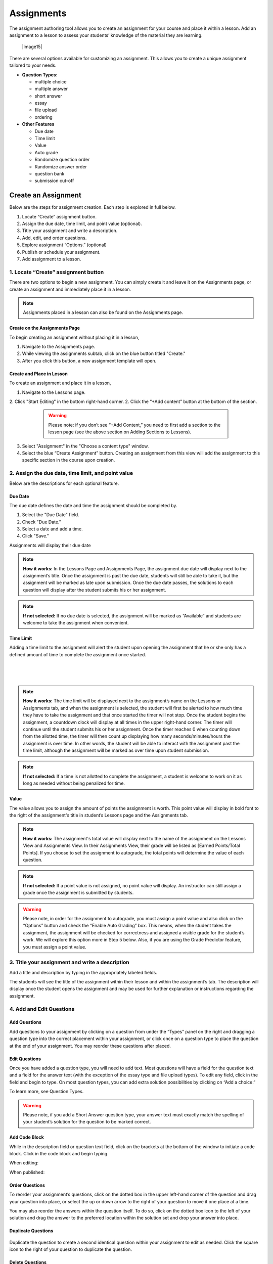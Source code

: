 ======================
Assignments
======================


The assignment authoring tool allows you to create an assignment for
your course and place it within a lesson. Add an assignment to a lesson
to assess your students’ knowledge of the material they are learning.

 |image15|

There are several options available for customizing an assignment. This
allows you to create a unique assignment tailored to your needs.

-  **Question Types:** 

   - multiple choice
   - multiple answer
   - short answer
   - essay
   - file upload
   - ordering
   
-  **Other Features** 

   - Due date
   - Time limit
   - Value
   - Auto grade
   - Randomize question order
   - Randomize answer order
   - question bank
   - submission cut-off
	

Create an Assignment
====================

Below are the steps for assignment creation. Each step is explored in
full below.

1. Locate “Create” assignment button.
2. Assign the due date, time limit, and point value (optional).
3. Title your assignment and write a description.
4. Add, edit, and order questions.
5. Explore assignment “Options.” (optional)
6. Publish or schedule your assignment.
7. Add assignment to a lesson.

1. Locate “Create” assignment button
-----------------------------------------

There are two options to begin a new assignment. You can simply create it and leave it on the Assignments page, or create an assignment and immediately place it in a lesson. 

.. note:: Assignments placed in a lesson can also be found on the Assignments page.

Create on the Assignments Page
^^^^^^^^^^^^^^^^^^^^^^^^^^^^^^^

To begin creating an assignment without placing it in a lesson,

1. Navigate to the Assignments page.
2. While viewing the assignments subtab, click on the blue button titled "Create." 
3. After you click this button, a new assignment template will open.

Create and Place in Lesson
^^^^^^^^^^^^^^^^^^^^^^^^^^^^^^

To create an assignment and place it in a lesson,

1. Navigate to the Lessons page.
2. Click "Start Editing" in the bottom right-hand corner.
2. Click the “+Add content” button at the bottom of the section.

 |image102|
   
  .. warning:: Please note: if you don’t see “+Add Content,” you need to first add a section to the lesson page (see the above section on Adding Sections to Lessons).   
   
3. Select "Assignment" in the "Choose a content type" window.
   
4. Select the blue “Create Assignment” button. Creating an assignment from this view will add the  assignment to this specific section in the course upon creation.

2. Assign the due date, time limit, and point value
--------------------------------------------------------

Below are the descriptions for each optional feature.

Due Date
^^^^^^^^^^^^

The due date defines the date and time the assignment should be completed by.

1. Select the "Due Date" field.
2. Check "Due Date."
3. Select a date and add a time.
4. Click "Save."

Assignments will display their due date



.. note:: **How it works:** In the Lessons Page and Assignments Page, the assignment due date will display next to the assignment’s title. Once the assignment is past the due date, students will still be able to take it, but the assignment will be marked as late upon submission. Once the due date passes, the solutions to each question will display after the student submits his or her assignment.

.. note:: **If not selected:** If no due date is selected, the assignment will be marked as “Available” and students are welcome to take the assignment when convenient.

Time Limit 
^^^^^^^^^^^^

Adding a time limit to the assignment will alert the student upon opening the assignment that he or she only has a defined amount of time to complete the assignment once started.

 |image81|
 
|
 
 |image82|
 
|

.. note:: **How it works:** The time limit will be displayed next to the assignment’s name on the Lessons or Assignments tab, and when the assignment is selected, the student will first be alerted to how much time they have to take the assignment and that once started the timer will not stop. Once the student begins the assignment, a countdown clock will display at all times in the upper right-hand corner. The timer will continue until the student submits his or her assignment. Once the timer reaches 0 when counting down from the allotted time, the timer will then count up displaying how many seconds/minutes/hours the assignment is over time. In other words, the student will be able to interact with the assignment past the time limit, although the assignment will be marked as over time upon student submission.

.. note:: **If not selected:** If a time is not allotted to complete the assignment, a student is welcome to work on it as long as needed without being penalized for time.

Value
^^^^^^^^

The value allows you to assign the amount of points the assignment is worth. This point value will display in bold font to the right of the assignment's title in student’s Lessons page and the Assignments tab.
 
.. note:: **How it works:** The assignment's total value will display next to the name of the assignment on the Lessons View and Assignments View. In their Assignments View, their grade will be listed as [Earned Points/Total Points]. If you choose to set the assignment to autograde, the total points will determine the value of each question.
 
.. note:: **If not selected:** If a point value is not assigned, no point value will display. An instructor can still assign a grade once the assignment is submitted by students.

.. warning:: Please note, in order for the assignment to autograde, you must assign a point value and also click on the “Options” button and check the “Enable Auto Grading” box. This means, when the student takes the assignment, the assignment will be checked for correctness and assigned a visible grade for the student’s work. We will explore this option more in Step 5 below. Also, if you are using the Grade Predictor feature, you must assign a point value.

3. Title your assignment and write a description
-----------------------------------------------------

Add a title and description by typing in the
appropriately labeled fields.

The students will see the title of the assignment within their lesson
and within the assignment’s tab. The description will display once the
student opens the assignment and may be used for further explanation or
instructions regarding the assignment.

4. Add and Edit Questions
---------------------------------

 |image85|

Add Questions
^^^^^^^^^^^^^^

Add questions to your assignment by clicking on a question from
under the “Types” panel on the right and dragging a question type into
the correct placement within your assignment, or click once on a
question type to place the question at the end of your assignment. You
may reorder these questions after placed.

Edit Questions
^^^^^^^^^^^^^^^^ 

Once you have added a question type, you will need to add text.
Most questions will have a field for the question text and a field for
the answer text (with the exception of the essay type and file upload types). 
To edit any field, click in the field and begin
to type. On most question types, you can add extra solution
possibilities by clicking on “Add a choice.”

To learn more, see Question Types.

 |image86|

.. warning:: Please note, if you add a Short Answer question type, your answer text must exactly match the spelling of your student’s solution for the question to be marked correct.

Add Code Block
^^^^^^^^^^^^^^^^^

While in the description field or question text field, click on the brackets at the bottom of the window to initiate a code block. Click in the code block and begin typing.

When editing:

.. image:: images/codeblockedit.png

When published:

.. image:: images/codeblockpub.png

Order Questions 
^^^^^^^^^^^^^^^^^^

To reorder your assignment’s questions, click on the dotted box
in the upper left-hand corner of the question and drag your question
into place, or select the up or down arrow to the right of your question
to move it one place at a time.

You may also reorder the answers within the question itself. To do so,
click on the dotted box icon to the left of your solution and drag the
answer to the preferred location within the solution set and drop your
answer into place.

Duplicate Questions
^^^^^^^^^^^^^^^^^^^^^

 |image88|
 
Duplicate the question to create a second identical question
within your assignment to edit as needed. Click the square icon to the
right of your question to duplicate the question.

Delete Questions
^^^^^^^^^^^^^^^^^^^

 |image89|
 
Click the trash can icon to delete the question entirely from
your assignment. If you’ve made a mistake by deleting the question, you
will have a small “undo” menu that appears momentarily at the bottom
left to restore the question.


5. Explore assignment “Options”
------------------------------------

The Options tool allows you to choose who can see the assignment, if
your assignment is auto graded, if ordering of questions or answers is
randomized, and if you’d like to set a max limit of questions that
present to the student.

To view and edit advanced settings, click the “Options” button to the
right of the assignment’s title. Below is a description of each option:

Assign to Option
^^^^^^^^^^^^^^^^^^^^ 

This option allows you to select who can view the assignment.

 |image91|

.. note:: **How it works:** You can make an assignment visible to either “Everyone” or “For Credit Only.” If it’s assigned to “For Credit Only” only students that are taking the course for credit may see the assignment and interact with it.

Grading Option
^^^^^^^^^^^^^^^^

By enabling auto grading, the assignment will be automatically graded according to the answers you’ve marked as correct.
You must have an assignment value set in order to auto grade. (See Step 2 regarding value.)

 |image92|

.. warning:: **How it works:** Each question will share an equal amount of points counting toward the total value of the assignment. (Although, NextThought can set up an assignment to grade with different point values per question. Please contact NextThought if you are interested.) 
After the student submits his or her assignment, each question will be marked as correct or incorrect and display the student’s score based on number of correct answers and how much each question is worth. The instructor will also be able to view the student’s score and answers.

.. warning:: Please note, that if you have added a file upload or essay question type, auto grading will no longer be available to you since neither of these types can be automatically graded. Also note that all assignments will be “auto-assessed” regardless if they are auto-graded. Auto-assessed means that each question upon submission will be marked with either “Correct” or “Incorrect.”

If you plan to edit an assignment to autograde that wasn’t previously
autograded, or if you plan to edit or delete the point value associated
with an autograded assignment, please see “Editing Point Values and
Autograde Option” within the section titled "Edit or Delete an
Assignment" for more details.

Randomize Ordering
^^^^^^^^^^^^^^^^^^^^^

Selecting randomize will help ensure that each
student have a unique quiz while still displaying each question and
solution.

 |image93|

**Randomize Question Order:**

Selecting this option will randomize the order in which the questions
are presented to each student.

**Randomize Answer Order:**

Selecting this option will randomize the order in which the answers are
presented to each student.

**Max Limit:**

 |image94|
 
Setting a max limit of questions allows a designated amount
of questions from a larger set of questions to be randomly selected and
assigned to students. Students will only be able to see and interact
with their unique set of questions.

In other words, if you have 40 questions for the assignment, and you set
a max limit of 10 questions, each student will have 10 questions
randomly selected and presented to them from the 40 possible questions
on their assignment. These 10 questions will make up that student’s
unique assignment.

6. Publish or schedule your assignment
-------------------------------------------

Once you have completed creating your assignment, the last step is to
publish the assignment and place it in a lesson. 

**Publish:**

Click on the “Publish” button at the bottom right-hand corner of your
assignment. This will open a new window displaying the options
“Publish,” “Schedule,” and “Draft” (the current state it’s in). If you
want to publish your assignment and make it available right away, click
“Publish” and then “Save.”

**Schedule:**

If you’d like the assignment to be scheduled to become
available, click “Schedule” and select the day and enter a time for it
to become available for students. Before this date and time, students
will only be able to see the title of the assignment and the date it
becomes available. They will not be able to view the assignment’s
contents. Once the assignment becomes available (or if it was
immediately published) the student may take the assignment. 

If you aren’t quite finished with the assignment, that’s okay. You can
leave it as is without publishing it and return to it later. It will be
saved as a draft. For instructions about returning to an assignment, see
the section "Edit or Delete an Assignment."


7.: Add assignment to a lesson
----------------------------------

There are two ways in which to add assignments to your lesson.

While Viewing your Assignment
^^^^^^^^^^^^^^^^^^^^^^^^^^^^^^^^

While viewing your assignment, you can add your assignment to a lesson.

#. Above the title of the assignment, click on the blue text that “Add
   to Lesson.” A new sharing window will appear that lists where the
   assignment is currently placed, and lists the current lessons, both
   drafted and published. |image97|
#. Now select the lesson you’d like to place the assignment in by
   clicking “Add to lesson.” When you select this, a pop up menu will
   allow you to select a section within the lesson to place the
   assignment. |image98|
#. Select the section(s) in which you’d like to place the assignment.
   The lesson will now be listed at the top of the sharing window.  |image99|
#. Now, click “Done.”

.. note:: You will notice that “Add to Lesson” has been replaced with the name of the lesson in which the assignment is shared to. Click on this again to add or remove the assignment from a lesson. You can also add it to multiple lessons.


While Viewing a Lesson
^^^^^^^^^^^^^^^^^^^^^^^

While viewing a lesson, you can add your assignment to a lesson.

#. Click on the “Edit” at the top right-hand corner of the lesson. This
   will enter the editing mode. 
   
#. Now, find the section in which you’d like to place the assignment and
   click “+Add Content.” (This text appears at the bottom of each
   section within a lesson while in Edit Mode.) This will open the
   content menu. |image100|
   
#. In the content menu, select “Assignment.” |image101|

#. Next, find your assignment within the list of assignments, click on
   it, and then click “Select” in the bottom right-hand corner.

   .. warning:: If you do not see your assignment, you may not have set it to be published. Return to your assignment and publish the assignment. Please see the section "Edit or Delete an Assignment" to find out how to return to your assignment.

 |image102|

5. Now select “Add to Lesson” in the bottom right-hand corner to add it
   to your lesson.

 |image103|

.. note:: Please note, if you do not place an assignment in a lesson, published assignments can still be viewed by students within their Assignments tab.

Edit or Delete an Assignment
==============================

You can return to an assignment to complete it, make necessary changes,
or delete the assignment entirely.

To return to an assignment to edit or delete it:

#. Click on the Assignments tab and view the Assignments subtab. This
   will list all assignments in your course both published and drafts.
   
#. Now, click the blue text “Edit” to the right of the assignment’s name
   to view it in editing mode.

 |image104|

Editing Assignments
-------------------

Depending on the state your assignment is in some editing options may be
limited. Use the descriptions below to understand your limitations:

1. **If the assignment is in draft currently (or scheduled for a future date), you are not limited to the edits you can make.**

  As you edit the assignment, your edits will be saved automatically as
  you go. Please make sure you are finished editing your assignment before
  the scheduled date at which point the assignment will be “published” and
  viewable.

2. **If the assignment is published, but no student has yet interacted with it, you are not limited to the edits you can make; however, you will be required to save some types of edits manually instead of the application saving changes automatically as you go.**

  Any edits to published questions (or adding new questions) will open the
  question in a new pop-up window. Once you have made changes to that
  question and are satisfied with its presentation, click the “Save”
  button to publish the new version of the question at once and continue
  editing.

  |image105|

  Other edits such as toggling different Options, moving the order of the
  questions, deleting questions, adding a time limit, as well as adding a
  due date will be saved automatically when the change occurs.

3. **If the assignment is published, but students have begun the assignment, you will be limited in the edits you can make.**

  In this scenario, only minor changes can be made such as textual changes
  in question or answer text or in the assignment title and description.
  You may also assign a new value to the question, select a new answer, or
  assign a new due date or scheduled date. 

  (Please note, if the assignment
  is set to autograde and you assign a new value to the assignment, the
  assignment will be regraded according to the new value for those
  students who have already taken the assignment. Also, if you assign a
  different solution than previously selected, the assignment will regrade
  and reassess accordingly for those who have already submitted their
  assignment.)

  If you need to make larger changes such as adding a question, deleting a
  question, and toggling different Options, you will receive an error
  message in the bottom right-hand corner and will be prompted to Reset
  student assignments in order to save the changes. Resetting the
  assignment will clear all student submissions and students will have to
  retake the updated assignment.

4. **If the assignment was not created using our authoring tools,** the assignment will be referred to as a “Legacy Assignment” and is limited to two types of edits, point value and autograde changes, regardless if students have begun the assignment or not. You can add, delete, or edit point values, and you have the option to turn autograde on or off by clicking the “Options” button and selecting the enable autograde option. Please see “Editing Point Values and Autograde Option” below for more details. |image106|

Editing Point Values and Autograde Option
-----------------------------------------

Within all assignments, regardless if students have begun the assignment
or not, you have the option to add, delete, or edit point values, and
turn autograding on or off. Please click “Edit” next to the assignment’s
name in your Assignments tab to enter Edit Mode. The point value is
located in the upper right-hand corner, and the autograde option is
listed within the “Options” button.

FAQ when editing autograde and point values:

-  There are some assignment types that can't be autograded (such as an
   essay). If this type of question exists within the assignment, it
   will not allow you to select autograde, although you are still
   welcome to add a point value.
-  If you choose autograde, all previously completed assignments should
   now autograde according to the point value you just defined.
-  If you choose autograde, all assignments taken after will also be
   autograded accordingly.
-  If you turn off autograde on an assignment that was previously
   autograded, any student’s assignment that was autograded will remain
   graded. In other words, their grade will not be deleted.
-  If you define a NEW point value with autograde already selected, the
   assignments will RE-AUTOGRADE according to the new point value (both
   previously completed assignments and assignments completed after the
   change).
-  If the assignment is MANUALLY GRADED by the professor, the manual
   grade will OVERRIDE any autograde settings for that student’s
   assignment. In other words, if a student’s assignment was graded by
   the professor and given “90 points” and then set to autograde, the
   “90” points will persist even if the autograde function would grade
   the student differently.

Deleting Assignments 
----------------------

To delete an assignment: 

1. View the assignment in editing mode. 

2. Select the publish button at the bottom right. (If students have begun taking the assignment, you will first be presented a Reset button. You will need to reset student progress before proceeding.)

3. Now, click the “delete” button. A window will now appear to confirm deletion.

 |image108|

Copying or Sharing a Question to Another Assignment
===================================================

Overview
--------

The question sharing features allows you to take one question from an
assignment and place it into another assignment. This can be useful when
creating cumulative tests: perhaps you’d like to take one question from
each quiz in the course and create a test from those questions.

Terms:

-  **Share:** Sharing a question refers to the same question being 
   "shared" over multiple assignments. By sharing, any edits to the
   question, regardless of location, will apply the edit to all
   locations.
-  **Copy:** After you share a question, you have the option to “detach” the
   question from other locations so that question edits are not shared
   across locations. Detaching a shared question essentially makes a
   “copy” of the question and places it in a new location. 

Before we get started, please note:

-  **Editing:** When you edit a shared question/answer, on either
   assignment, it will edit the question/answer set in both places.
-  **Editing Limitations:** You might be limited to what you
   can edit on the question if an assignment it was shared with has been taken. 
   For example, if a quiz and cumulative exam share a question,
   and the students have taken the quiz, then from within the exam you
   will only be able to select a different solution (e.g., from “A” to
   “B”), or make minor text edits. You will not be allowed to delete
   solutions or reorder solutions. (If you do choose to select a new
   solution, the previously taken assignment will regrade according to
   the new solution in the question).
-  **Copy vs. Share:** If you wish to only make a copy of the question and
   place it in another assignment (and not “share” the question to where
   edits will affect both places), you do have the option to “detach”
   the shared question once you’ve placed it into another assignment. We
   will go over this below.

Sharing and copying a question:
-------------------

You can share a question between multiple assignments.

1. Navigate to the Assignments tab, and click on the Assignments subtab.
Now, click “Edit” to the far right of the assignment’s name. This will
open the assignment editing mode.

2. Now, find the menu to the right of a question, and select the
ellipsis symbol. Select “Share with Other Assignments” to open the
question sharing window.

 |image109|

3. The sharing window will display the assignments the question is
currently shared in, and also all available assignments. By default, the
current assignment the question is contained in will be listed in the
“Shared To” list.

 |image110|

4. Select “Add to Assignment” to the right of the assignment in
which you’d like to add the question. When you add a question to an
assignment, the question will be added to the end of the assignment.
(You can rearrange the questions within the assignment itself.) The
assignment will now be added to the “Shared To” list.

 |image111|

5. Click “Done” to exit the sharing window. Notice the question now
displays “Shared” to indicate that it is a question being shared to
another assignment. |image112| If you choose to, you can detach the shared question from each other by
hovering over the question and selecting the text that appears “Detach
from Other Assignments.”

If you choose to detach a question, the question functions as a copy and you are free to make edits without it affecting the same question
in another assignment.


.. |image75| image:: images/image15.png
.. |Screen Shot 2016-07-17 at 6.49.51 PM.png| image:: images/image26.png
.. |image77| image:: images/image115.png
.. |image78| image:: images/image102.png
.. |image79| image:: images/image3.png
.. |image80| image:: images/image76.png
.. |image81| image:: images/image75.png
.. |image82| image:: images/image79.png
.. |image83| image:: images/image72.png
.. |image84| image:: images/image123.png
.. |image85| image:: images/image107.png
.. |image86| image:: images/image42.png
.. |image87| image:: images/image44.png
.. |image88| image:: images/image109.png
.. |image89| image:: images/image1.png
.. |image90| image:: images/image27.png
.. |image91| image:: images/image80.png
.. |image92| image:: images/image45.png
.. |image93| image:: images/image101.png
.. |image94| image:: images/image48.png
.. |image95| image:: images/image83.png
.. |image96| image:: images/image23.png
.. |image97| image:: images/image54.png
.. |image98| image:: images/image114.png
.. |image99| image:: images/image34.png
.. |image100| image:: images/image64.png
.. |image101| image:: images/image58.png
.. |image102| image:: images/image63.png
.. |image103| image:: images/image77.png
.. |image104| image:: images/image70.png
.. |image105| image:: images/image91.png
.. |image106| image:: images/image96.png
.. |image107| image:: images/image100.png
.. |image108| image:: images/image87.png
.. |image109| image:: images/image43.png
.. |image110| image:: images/image112.png
.. |image111| image:: images/image89.png
.. |image112| image:: images/image29.png
.. |image113| image:: images/image7.png

